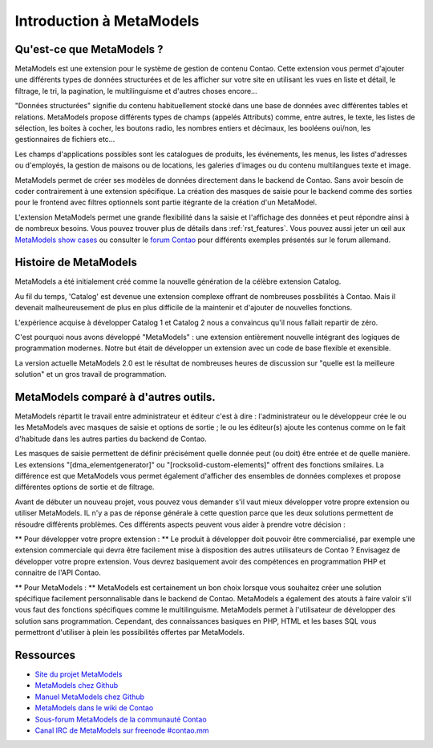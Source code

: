 Introduction à MetaModels
=========================

Qu'est-ce que MetaModels ?
--------------------------

MetaModels est une extension pour le système de gestion de contenu Contao. Cette extension vous permet d'ajouter une différents types de données structurées et de les afficher sur votre site en utilisant les vues en liste et détail, le filtrage, le tri, la pagination, le multilinguisme et d'autres choses encore…

"Données structurées" signifie du contenu habituellement stocké dans une base de données avec différentes tables et relations. MetaModels propose différents types de champs (appelés Attributs) comme, entre autres, le texte, les listes de sélection, les boites à cocher, les boutons radio, les nombres entiers et décimaux, les booléens oui/non, les gestionnaires de fichiers etc…

Les champs d'applications possibles sont les catalogues de produits, les événements, les menus, les listes d'adresses ou d'employés, la gestion de maisons ou de locations, les galeries d'images ou du contenu multilangues texte et image.

MetaModels permet de créer ses modèles de données directement dans le backend de Contao. Sans avoir besoin de coder contrairement à une extension spécifique. La création des masques de saisie pour le backend comme des sorties pour le frontend avec filtres optionnels sont partie itégrante de la création d'un MetaModel.

L'extension MetaModels permet une grande flexibilité dans la saisie et l'affichage des données et peut répondre ainsi à de nombreux besoins.
Vous pouvez trouver plus de détails dans :ref:`rst_features`.
Vous pouvez aussi jeter un œil aux `MetaModels show cases <https://now.metamodel.me/en/showcase>`_ ou consulter le `forum Contao <https://community.contao.org/de/showthread.php?40208-Stellt-eure-MetaModel-Websites-vor/>`_ pour différents exemples présentés sur le forum allemand.


Histoire de MetaModels
----------------------

MetaModels a été initialement créé comme la nouvelle génération de la célèbre extension Catalog.

Au fil du temps, 'Catalog' est devenue une extension complexe offrant de nombreuses possbilités à Contao. Mais il devenait malheureusement de plus en plus difficile de la maintenir et d'ajouter de nouvelles fonctions.

L'expérience acquise à développer Catalog 1 et Catalog 2 nous a convaincus qu'il nous fallait repartir de zéro.

C'est pourquoi nous avons développé "MetaModels" : une extension entièrement nouvelle intégrant des logiques de programmation modernes. Notre but était de développer un extension avec un code de base flexible et exensible.

La version actuelle MetaModels 2.0 est le résultat de nombreuses heures de discussion sur "quelle est la meilleure solution" et un gros travail de programmation.


MetaModels comparé à d'autres outils.
-------------------------------------

MetaModels répartit le travail entre administrateur et éditeur c'est à dire : l'administrateur ou le développeur crée le ou les MetaModels avec masques de saisie et options de sortie ; le ou les éditeur(s) ajoute les contenus comme on le fait d'habitude dans les autres parties du backend de Contao.

Les masques de saisie permettent de définir précisément quelle donnée peut (ou doit) être entrée et de quelle manière. Les extensions "[dma_elementgenerator]" ou "[rocksolid-custom-elements]" offrent des fonctions smilaires. La différence est que MetaModels vous permet également d'afficher des ensembles de données complexes et propose différentes options de sortie et de filtrage.

Avant de débuter un nouveau projet, vous pouvez vous demander s'il vaut mieux développer votre propre extension ou utiliser MetaModels. IL n'y a pas de réponse générale à cette question parce que les deux solutions permettent de résoudre différents problèmes. Ces différents aspects peuvent vous aider à prendre votre décision :

** Pour développer votre propre extension : **
Le produit à développer doit pouvoir être commercialisé, par exemple une extension commerciale qui devra être facilement mise à disposition des autres utilisateurs de Contao ?
Envisagez de développer votre propre extension. Vous devrez basiquement avoir des compétences en programmation PHP et connaitre de l'API Contao.

** Pour MetaModels : **
MetaModels est certainement un bon choix lorsque vous souhaitez créer une solution spécifique facilement personnalisable dans le backend de Contao. MetaModels a également des atouts à faire valoir  s'il vous faut des fonctions spécifiques comme le multilinguisme. MetaModels permet à l'utilisateur de développer des solution sans programmation. Cependant, des connaissances basiques en PHP, HTML et les bases SQL vous permettront d'utiliser à plein les possibilités offertes par MetaModels.

Ressources
----------

* `Site du projet MetaModels <https://now.metamodel.me>`_
* `MetaModels chez Github <https://github.com/MetaModels>`_
* `Manuel MetaModels chez Github <https://github.com/MetaModels/docs>`_
* `MetaModels dans le wiki de Contao <http://en.contaowiki.org/MetaModels>`_
* `Sous-forum MetaModels de la communauté Contao <https://community.contao.org/en/forumdisplay.php?184-MetaModels>`_
* `Canal IRC de MetaModels sur freenode #contao.mm <irc://chat.freenode.net/#contao.mm>`_
